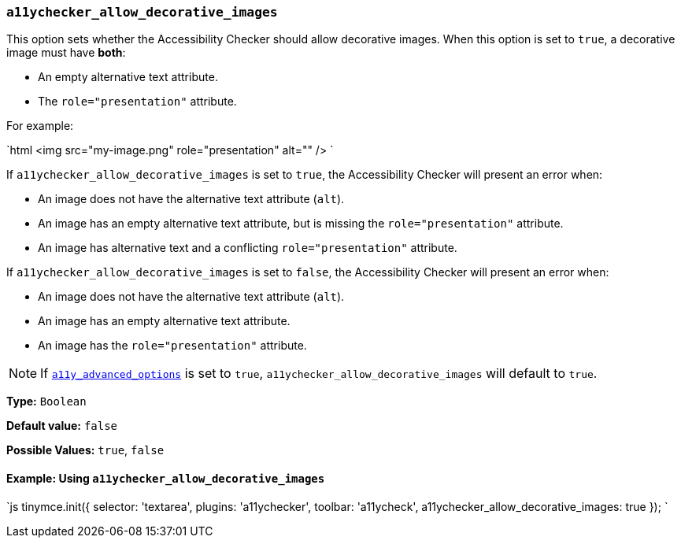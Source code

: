 === `a11ychecker_allow_decorative_images`

This option sets whether the Accessibility Checker should allow decorative images. When this option is set to `true`, a decorative image must have *both*:

* An empty alternative text attribute.
* The `role="presentation"` attribute.

For example:

`html
<img src="my-image.png" role="presentation" alt="" />
`

If `a11ychecker_allow_decorative_images` is set to `true`, the Accessibility Checker will present an error when:

* An image does not have the alternative text attribute (`alt`).
* An image has an empty alternative text attribute, but is missing the `role="presentation"` attribute.
* An image has alternative text and a conflicting `role="presentation"` attribute.

If `a11ychecker_allow_decorative_images` is set to `false`, the Accessibility Checker will present an error when:

* An image does not have the alternative text attribute (`alt`).
* An image has an empty alternative text attribute.
* An image has the `role="presentation"` attribute.

NOTE: If <<a11y_advanced_options,`a11y_advanced_options`>> is set to `true`, `a11ychecker_allow_decorative_images` will default to `true`.

*Type:* `Boolean`

*Default value:* `false`

*Possible Values:* `true`, `false`

==== Example: Using `a11ychecker_allow_decorative_images`

`js
tinymce.init({
  selector: 'textarea',
  plugins: 'a11ychecker',
  toolbar: 'a11ycheck',
  a11ychecker_allow_decorative_images: true
});
`

